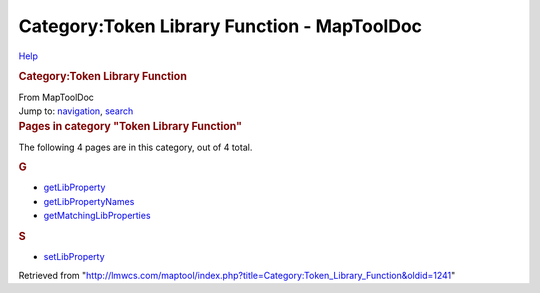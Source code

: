 ============================================
Category:Token Library Function - MapToolDoc
============================================

.. contents::
   :depth: 3
..

.. container:: noprint
   :name: mw-page-base

.. container:: noprint
   :name: mw-head-base

.. container:: mw-body
   :name: content

   .. container:: mw-indicators

      .. container:: mw-indicator
         :name: mw-indicator-mw-helplink

         `Help <//www.mediawiki.org/wiki/Special:MyLanguage/Help:Categories>`__

   .. rubric:: Category:Token Library Function
      :name: firstHeading
      :class: firstHeading

   .. container:: mw-body-content
      :name: bodyContent

      .. container::
         :name: siteSub

         From MapToolDoc

      .. container::
         :name: contentSub

      .. container:: mw-jump
         :name: jump-to-nav

         Jump to: `navigation <#mw-head>`__, `search <#p-search>`__

      .. container:: mw-content-ltr
         :name: mw-content-text

         .. container::

            .. container::
               :name: mw-pages

               .. rubric:: Pages in category "Token Library Function"
                  :name: pages-in-category-token-library-function

               The following 4 pages are in this category, out of 4
               total.

               .. container:: mw-content-ltr

                  .. rubric:: G
                     :name: g

                  -  `getLibProperty </rptools/wiki/getLibProperty>`__
                  -  `getLibPropertyNames </rptools/wiki/getLibPropertyNames>`__
                  -  `getMatchingLibProperties </rptools/wiki/getMatchingLibProperties>`__

                  .. rubric:: S
                     :name: s

                  -  `setLibProperty </rptools/wiki/setLibProperty>`__

      .. container:: printfooter

         Retrieved from
         "http://lmwcs.com/maptool/index.php?title=Category:Token_Library_Function&oldid=1241"

